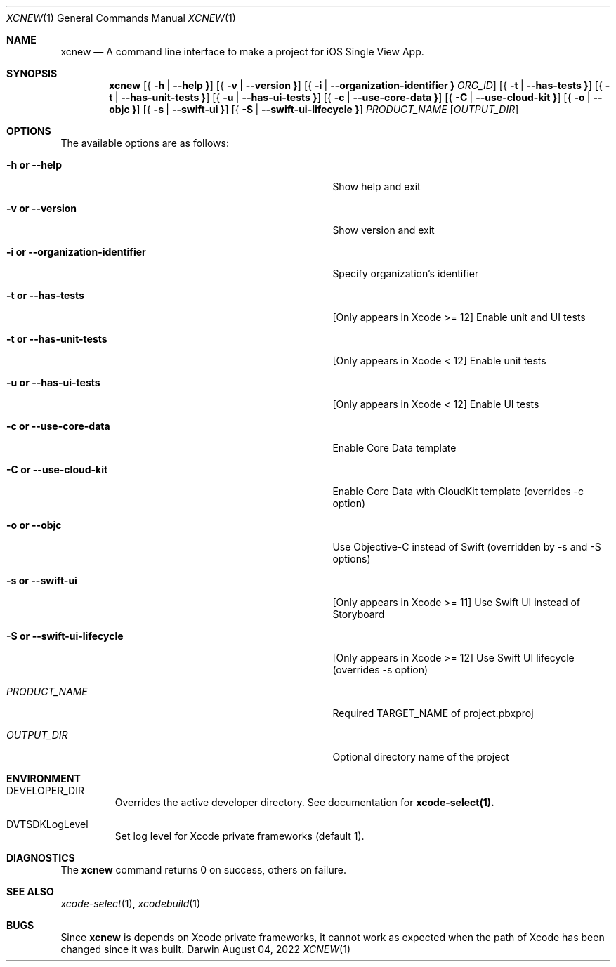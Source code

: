 .\" Automatically generated from mdocxml
.Dd August 04, 2022
.Dt "XCNEW" 1
.Os "Darwin" ""
.Sh NAME
.Nm xcnew
.Nd \&A command line interface \&to make \&a project for iOS Single View App.
.Sh SYNOPSIS
.Nm
.Op { Fl \&h  | Fl -help Li }
.Op { Fl \&v  | Fl -version Li }
.Op { Fl \&i  | Fl -organization-identifier Li } Ar ORG_ID
.Op { Fl \&t  | Fl -has-tests Li }
.Op { Fl \&t  | Fl -has-unit-tests Li }
.Op { Fl \&u  | Fl -has-ui-tests Li }
.Op { Fl \&c  | Fl -use-core-data Li }
.Op { Fl \&C  | Fl -use-cloud-kit Li }
.Op { Fl \&o  | Fl -objc Li }
.Op { Fl \&s  | Fl -swift-ui Li }
.Op { Fl \&S  | Fl -swift-ui-lifecycle Li }
.Ar PRODUCT_NAME
.Op Ar OUTPUT_DIR
.Sh OPTIONS
The available options are as follows:
.Bl -tag -width XXXXXXXXXXXXXXXXXXXXXXXXXXXXXXXXX
.It Fl \&h Li or Fl -help
Show help and exit
.It Fl \&v Li or Fl -version
Show version and exit
.It Fl \&i Li or Fl -organization-identifier
Specify organization's identifier
.It Fl \&t Li or Fl -has-tests
[Only appears \&in Xcode \&>= 12] Enable unit and \&UI tests
.It Fl \&t Li or Fl -has-unit-tests
[Only appears \&in Xcode \&< 12] Enable unit tests
.It Fl \&u Li or Fl -has-ui-tests
[Only appears \&in Xcode \&< 12] Enable \&UI tests
.It Fl \&c Li or Fl -use-core-data
Enable Core Data template
.It Fl \&C Li or Fl -use-cloud-kit
Enable Core Data with CloudKit template (overrides \&-c option)
.It Fl \&o Li or Fl -objc
Use Objective-C instead \&of Swift (overridden \&by \&-s and \&-S options)
.It Fl \&s Li or Fl -swift-ui
[Only appears \&in Xcode \&>= 11] Use Swift \&UI instead \&of Storyboard
.It Fl \&S Li or Fl -swift-ui-lifecycle
[Only appears \&in Xcode \&>= 12] Use Swift \&UI lifecycle (overrides \&-s option)
.It Ar "PRODUCT_NAME"
Required TARGET_NAME \&of project.pbxproj
.It Ar "OUTPUT_DIR"
Optional directory name \&of the project
.El
.Sh ENVIRONMENT
.Bl -tag -width XXXXX
.It DEVELOPER_DIR
Overrides the active developer directory. See documentation for 
.Sy xcode-select(1).
.It DVTSDKLogLevel
Set log level for Xcode private frameworks (default 1).
.El
.Pp
.Sh DIAGNOSTICS
The 
.Nm xcnew
command returns 0 \&on success, others \&on failure.
.Pp
.Sh SEE ALSO
.Xr xcode-select 1 ,  
.Xr xcodebuild 1  
.Sh BUGS
Since 
.Nm xcnew
\&is depends \&on Xcode private frameworks, \&it cannot work \&as expected when the path \&of Xcode has been changed since \&it was built.
.Pp
